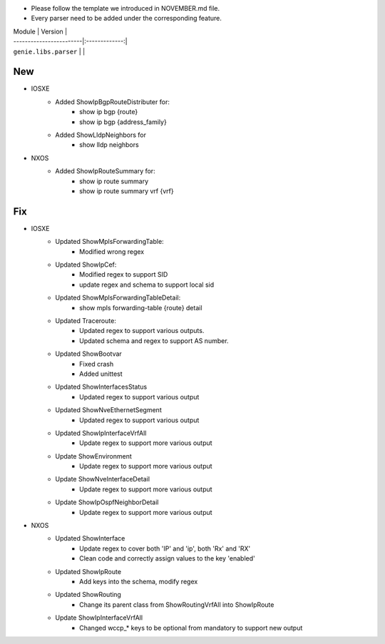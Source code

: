 * Please follow the template we introduced in NOVEMBER.md file.
* Every parser need to be added under the corresponding feature.

| Module                  | Version       |
| ------------------------|:-------------:|
| ``genie.libs.parser``   |               |

--------------------------------------------------------------------------------
                                New
--------------------------------------------------------------------------------
* IOSXE
    * Added ShowIpBgpRouteDistributer for:
        * show ip bgp {route}
        * show ip bgp {address_family}
    * Added ShowLldpNeighbors for
        * show lldp neighbors
* NXOS
    * Added ShowIpRouteSummary for:
        * show ip route summary
        * show ip route summary vrf {vrf}

--------------------------------------------------------------------------------
                                Fix
--------------------------------------------------------------------------------
* IOSXE
    * Updated ShowMplsForwardingTable:
        * Modified wrong regex
    * Updated ShowIpCef:
        * Modified regex to support SID
        * update regex and schema to support local sid
    * Updated ShowMplsForwardingTableDetail:
        * show mpls forwarding-table {route} detail
    * Updated Traceroute:
        * Updated regex to support various outputs.
        * Updated schema and regex to support AS number.
    * Updated ShowBootvar
        * Fixed crash
        * Added unittest
    * Updated ShowInterfacesStatus
        * Updated regex to support various output
    * Updated ShowNveEthernetSegment
        * Updated regex to support various output
    * Updated ShowIpInterfaceVrfAll
        * Update regex to support more various output
    * Update ShowEnvironment
        * Update regex to support more various output
    * Update ShowNveInterfaceDetail
        * Update regex to support more various output
    * Update ShowIpOspfNeighborDetail
        * Update regex to support more various output

* NXOS
    * Updated ShowInterface
        * Update regex to cover both 'IP' and 'ip', both 'Rx' and 'RX'
        * Clean code and correctly assign values to the key 'enabled'
    * Updated ShowIpRoute
        * Add keys into the schema, modify regex
    * Updated ShowRouting
        * Change its parent class from ShowRoutingVrfAll into ShowIpRoute
    * Update ShowIpInterfaceVrfAll
        * Changed wccp_* keys to be optional from mandatory to support new output
